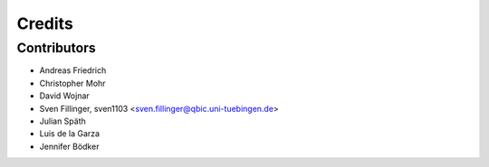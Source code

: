 =======
Credits
=======

Contributors
------------

* Andreas Friedrich
* Christopher Mohr
* David Wojnar
* Sven Fillinger, sven1103 <sven.fillinger@qbic.uni-tuebingen.de>
* Julian Späth
* Luis de la Garza
* Jennifer Bödker
